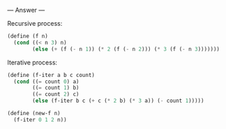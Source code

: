 
--- Answer ---

Recursive process:
#+BEGIN_SRC scheme
(define (f n)
  (cond ((< n 3) n)
        (else (+ (f (- n 1)) (* 2 (f (- n 2))) (* 3 (f (- n 3)))))))
#+END_SRC

Iterative process:
#+BEGIN_SRC scheme
(define (f-iter a b c count)
  (cond ((= count 0) a)
        ((= count 1) b)
        ((= count 2) c)
        (else (f-iter b c (+ c (* 2 b) (* 3 a)) (- count 1)))))

(define (new-f n)
  (f-iter 0 1 2 n))
#+END_SRC
